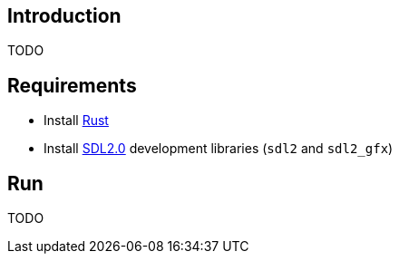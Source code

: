 ## Introduction
TODO

## Requirements
* Install https://www.rust-lang.org/tools/install[Rust]
* Install https://github.com/Rust-SDL2/rust-sdl2#sdl20-development-libraries[SDL2.0] development libraries (`sdl2` and `sdl2_gfx`)

## Run
TODO
